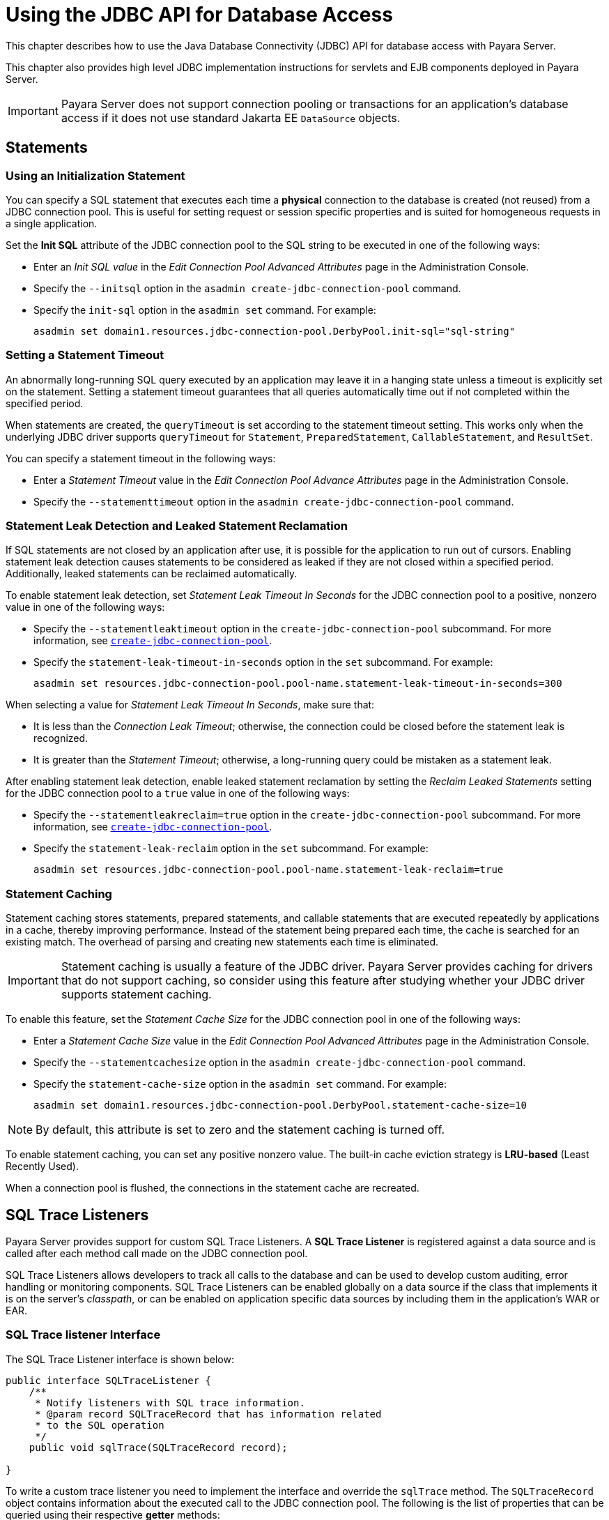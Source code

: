 [[using-the-jdbc-api-for-database-access]]
= Using the JDBC API for Database Access
:ordinal: 16

This chapter describes how to use the Java Database Connectivity (JDBC) API for database access with Payara Server.

This chapter also provides high level JDBC implementation instructions for servlets and EJB components deployed in Payara Server.

IMPORTANT: Payara Server does not support connection pooling or transactions for an application's database access if it does not use standard Jakarta EE `DataSource` objects.

[[statements]]
== Statements

[[using-an-initialization-statement]]
=== Using an Initialization Statement

You can specify a SQL statement that executes each time a *physical* connection to the database is created (not reused) from a JDBC connection pool. This is useful for setting request or session specific properties and is suited for homogeneous requests in a single application.

Set the *Init SQL* attribute of the JDBC connection pool to the SQL string to be executed in one of the following ways:

* Enter an _Init SQL value_ in the _Edit Connection Pool Advanced Attributes_ page in the Administration Console.
* Specify the `--initsql` option in the `asadmin create-jdbc-connection-pool` command.
* Specify the `init-sql` option in the `asadmin set` command. For example:
+
[source,shell]
----
asadmin set domain1.resources.jdbc-connection-pool.DerbyPool.init-sql="sql-string"
----

[[setting-a-statement-timeout]]
=== Setting a Statement Timeout

An abnormally long-running SQL query executed by an application may leave it in a hanging state unless a timeout is explicitly set on the statement. Setting a statement timeout guarantees that all queries automatically time out if not completed within the specified period.

When statements are created, the `queryTimeout` is set according to the statement timeout setting. This works only when the underlying JDBC driver supports `queryTimeout` for `Statement`, `PreparedStatement`, `CallableStatement`, and `ResultSet`.

You can specify a statement timeout in the following ways:

* Enter a _Statement Timeout_ value in the _Edit Connection Pool Advance Attributes_ page in the Administration Console.
* Specify the `--statementtimeout` option in the `asadmin create-jdbc-connection-pool` command.

[[statement-leak-detection-and-leaked-statement-reclamation]]
=== Statement Leak Detection and Leaked Statement Reclamation

If SQL statements are not closed by an application after use, it is possible for the application to run out of cursors. Enabling statement leak detection causes statements to be considered as leaked if they are not closed within a specified period. Additionally, leaked statements can be reclaimed automatically.

To enable statement leak detection, set _Statement Leak Timeout In Seconds_ for the JDBC connection pool to a positive, nonzero value in one of the following ways:

* Specify the `--statementleaktimeout` option in the `create-jdbc-connection-pool` subcommand. For more information, see xref:Technical Documentation/Payara Server Documentation/Command Reference/create-jdbc-connection-pool.adoc[`create-jdbc-connection-pool`].
* Specify the `statement-leak-timeout-in-seconds` option in the `set` subcommand. For example:
+
[source,shell]
----
asadmin set resources.jdbc-connection-pool.pool-name.statement-leak-timeout-in-seconds=300
----

When selecting a value for _Statement Leak Timeout In Seconds_, make sure that:

* It is less than the _Connection Leak Timeout_; otherwise, the connection could be closed before the statement leak is recognized.
* It is greater than the _Statement Timeout_; otherwise, a long-running query could be mistaken as a statement leak.

After enabling statement leak detection, enable leaked statement reclamation by setting the _Reclaim Leaked Statements_ setting for the JDBC connection pool to a `true` value in one of the following ways:

* Specify the `--statementleakreclaim=true` option in the `create-jdbc-connection-pool` subcommand. For more information, see xref:Technical Documentation/Payara Server Documentation/Command Reference/create-jdbc-connection-pool.adoc[`create-jdbc-connection-pool`].
* Specify the `statement-leak-reclaim` option in the `set` subcommand. For example:
+
[source,shell]
----
asadmin set resources.jdbc-connection-pool.pool-name.statement-leak-reclaim=true
----

[[statement-caching]]
=== Statement Caching

Statement caching stores statements, prepared statements, and callable statements that are executed repeatedly by applications in a cache, thereby improving performance. Instead of the statement being prepared each time, the cache is searched for an existing match. The overhead of parsing and creating new statements each time is eliminated.

IMPORTANT: Statement caching is usually a feature of the JDBC driver. Payara Server provides caching for drivers that do not support caching, so consider using this feature after studying whether your JDBC driver supports statement caching.

To enable this feature, set the _Statement Cache Size_ for the JDBC connection pool in one of the following ways:

* Enter a _Statement Cache Size_ value in the _Edit Connection Pool Advanced Attributes_ page in the Administration Console.
* Specify the `--statementcachesize` option in the `asadmin create-jdbc-connection-pool` command.
* Specify the `statement-cache-size` option in the `asadmin set` command. For example:
+
[source,shell]
----
asadmin set domain1.resources.jdbc-connection-pool.DerbyPool.statement-cache-size=10
----

NOTE: By default, this attribute is set to zero and the statement caching is turned off.

To enable statement caching, you can set any positive nonzero value. The built-in cache eviction strategy is *LRU-based* (Least Recently Used).

When a connection pool is flushed, the connections in the statement cache are recreated.

[[sql-trace-listeners]]
== SQL Trace Listeners

Payara Server provides support for custom SQL Trace Listeners. A *SQL Trace Listener* is registered against a data source and is called after each method call made on the JDBC connection pool.

SQL Trace Listeners allows developers to track all calls to the database and can be used to develop custom auditing, error handling or monitoring components. SQL Trace Listeners can be enabled globally on a data source if the class that implements it is on the server's _classpath_, or can be enabled on application specific data sources by including them in the application's WAR or EAR.

[[sql-trace-listener-interface]]
=== SQL Trace listener Interface

The SQL Trace Listener interface is shown below:

[source, java]
----
public interface SQLTraceListener {
    /**
     * Notify listeners with SQL trace information.
     * @param record SQLTraceRecord that has information related
     * to the SQL operation
     */
    public void sqlTrace(SQLTraceRecord record);

}
----

To write a custom trace listener you need to implement the interface and override the `sqlTrace` method. The `SQLTraceRecord` object contains information about the executed call to the JDBC connection pool. The following is the list of properties that can be queried using their respective *getter* methods:

[source ,java]
----
/**
 * Thread ID from which SQL statement originated.
 */
private long threadID;

/**
 * Thread Name from which SQL statement originated.
 */
private String threadName;

/**
 * Pool Name in which the SQL statement is executed.
 */
private String poolName;

/**
 * Type of SQL query. Could be PreparedStatement, CallableStatement or
 * other object types.
 */
private String className;

/**
 * Method that executed the query.
 */
private String methodName;

/**
 * Time of execution of query.
 */
private long timeStamp;

/**
 * Parameters of the method that executed the SQL query. Includes information
 * like SQL query, arguments and so on.
 */
private Object[] params;
----

[[example-sql-trace-listener]]
=== SQL Trace Listener Example

The following code fragment illustrates an example SQL trace listener that just logs the executed call to the server's log file:

[source, java]
----
public class SQLTraceLogger implements SQLTraceListener {

    private static Logger _logger = initLogger();

    private static Logger initLogger() {
        _logger = LogDomains.getLogger(SQLTraceLogger.class, LogDomains.SQL_TRACE_LOGGER);
        return _logger;
    }

    public SQLTraceLogger() {
    }

    public void sqlTrace(SQLTraceRecord record) {
        _logger.log(Level.FINE, record.toString());
    }
}
----

[[sql-trace-listener-logger]]
=== SQL Trace Listener Logger

Payara Server provides an SQL tracing logger to log the SQL operations in the form of `SQLTraceRecord` objects in the `server.log` file. The module name under which the SQL operation is logged is `javax.enterprise.resource.sqltrace`.

SQL traces are logged as `FINE` messages along with the module name to enable easy filtering of the SQL logs. A sample SQL trace record looks like this:

[source, log, subs=attributes+]
----
[#|2009-11-27T15:46:52.202+0530|FINE|Payara Server {page-version}|jakarta.enterprise.resource.sqltrace.com.sun.gjc.util
|_ThreadID=29;_ThreadName=Thread-1;ClassName=com.sun.gjc.util.SQLTraceLogger;MethodName=sqlTrace;
|ThreadID=77 | ThreadName=p: thread-pool-1; w: 6 | TimeStamp=1259317012202
| ClassName=com.sun.gjc.spi.jdbc40.PreparedStatementWrapper40 | MethodName=executeUpdate
| arg[0]=insert into table1(colName) values(100) | arg[1]=columnNames | |#]
----

This trace shows that an `executeUpdate(String sql, String columnNames)` operation is being done.

When SQL statement tracing is enabled and JDBC connection pool monitoring is enabled, Payara Server maintains a tracing cache of recent queries and their frequency of use. The following JDBC connection pool properties can be configured to control this cache and the monitoring statistics available from it:

`time-to-keep-queries-in-minutes`::
Specifies how long in minutes to keep a query in the tracing cache,   tracking its frequency of use. The default value is `5` minutes.
`number-of-top-queries-to-report`::
Specifies how many of the most used queries, in frequency order, are   listed the monitoring statistic. The default value is `10` queries.

Set these parameters in one of the following ways:

* Add them as custom properties in the _Edit JDBC Connection Pool Properties_ page in the Administration Console.
* Specify them using the `--property` option in the `create-jdbc-connection-pool` subcommand. For more information, see xref:Technical Documentation/Payara Server Documentation/Command Reference/create-jdbc-connection-pool.adoc[`create-jdbc-connection-pool`].
* Set them using the `set` subcommand. For example:
+
[source,shell]
----
asadmin set resources.jdbc-connection-pool.pool-name.property.time-to-keep-queries-in-minutes=10
----

[[configuring-sql-trace-listeners]]
==== Configuring SQL Trace Listeners

To configure the listeners used by a connection pool set the _SQL Trace Listeners_ attribute to a comma-separated list of trace listener implementation classes in one of the following ways:

* Enter an _SQL Trace Listeners_ value in the _Edit Connection Pool Advanced Attributes_ page in the Administration Console.
* Specify the `--sqltracelisteners` option in the `asadmin create-jdbc-connection-pool` command.
* Specify the `sql-trace-listeners` option in the `asadmin set` command. For example:
+
[source,shell]
----
asadmin set domain1.resources.jdbc-connection-pool.DerbyPool.sql-trace-listeners=listeners
----

To make custom implementations of this interface available to Payara Server, place the implementation classes in `as-install/lib`.

More information on how to configure SQL Trace listeners can be read in the xref:Technical Documentation/Payara Server Documentation/General Administration/Administering Database Connectivity.adoc[JDBC Connection Pool] configuration of Payara Server's administration section.

[[connections]]
== Connections

[[transparent-pool-reconfiguration]]
=== Transparent Pool Reconfiguration

When the properties or attributes of a JDBC connection pool are changed, the connection pool is destroyed and re-created. Normally, applications using the connection pool must be redeployed as a consequence. This restriction can be avoided by enabling transparent JDBC connection pool reconfiguration. When this feature is enabled, applications do not need to be redeployed. Instead, requests for a new connections are blocked until the reconfiguration operation completes.

Connection requests from any "in-flight" transactions are served using the old pool configuration to complete the transaction. Then, connections are created using the pool's new configuration, and any blocked connection requests are served with connections from the re-created pool.

To enable transparent JDBC connection pool reconfiguration, set the `dynamic-reconfiguration-wait-timeout-in-seconds` property of the JDBC connection pool to a positive, nonzero value in one of the following ways:

* Add it as a property in the _Edit JDBC Connection Pool Properties_ page in the Administration Console.
* Specify it using the `--property` option in the `create-jdbc-connection-pool` subcommand. For more information, see xref:Technical Documentation/Payara Server Documentation/Command Reference/create-jdbc-connection-pool.adoc[`create-jdbc-connection-pool`].
* Set it using the `set` subcommand. For example:
+
[source,shell]
----
asadmin set resources.jdbc-connection-pool.pool-name.property.dynamic-reconfiguration-wait-timeout-in-seconds=15
----

This property specifies the time in seconds to wait for in-use connections to close and in-flight transactions to complete. Any connections in use or transaction in flight past this time must be retried.

[[disabling-pooling]]
=== Disabling Pooling

To disable connection pooling, set the _Pooling_ attribute to false. The default is `true`. You can enable or disable connection pooling in one of the following ways:

* Enter a Pooling value in the _Edit Connection Pool Advanced Attributes_ page in the Administration Console.
* Specify the `--pooling` option in the `asadmin create-jdbc-connection-pool` command.
* Specify the `pooling` option in the `asadmin set` command. For example:
+
[source,shell]
----
asadmin set domain1.resources.jdbc-connection-pool.H2Pool.pooling=false
----

TIP: The `pooling` option and the system property `com.sun.enterprise.connectors.SwitchoffACCConnectionPooling`, which turns off connection pooling in the Application Client Container, do not affect each other.

An exception is thrown if `associate-with-thread` is set to `true` and pooling is disabled. An exception is thrown if you attempt to flush a connection pool when pooling is disabled. A warning is logged if the following attributes are used, because they are useful only in a pooled environment:

* `connection-validation`
* `validate-atmost-once-period`
* `match-connections`
* `max-connection-usage`
* `idle-timeout`

[[associating-connections-with-threads]]
=== Associating Connections with Threads

To associate connections with a thread, set the _Associate With Thread_ attribute to `true`. The default is `false`. A `true` setting allows connections to be saved as `ThreadLocal` in the calling thread.

IMPORTANT: Connections get reclaimed only when the calling thread dies or when the calling thread is not in use and the pool has run out of connections.

If the setting is `false`, the thread must obtain a connection from the pool each time the thread requires a connection.

The _Associate With Thread_ attribute associates connections with a thread such that when the same thread is in need of connections, it can reuse the connections already associated with that thread. In this case, the overhead of getting connections from the pool is avoided.

However, when this value is set to `true`, you should verify that the value of the _Max Pool Size_ attribute is comparable to the _Max Thread Pool Size_ attribute of the thread pool. If the _Max Thread Pool Size_ value is much higher than the _Max Pool Size_ value, a lot of time is spent associating connections with a new thread after dissociating them from an older one. Use this attribute in cases where the thread pool should reuse connections to avoid this overhead.

You can set the Associate With Thread attribute in the following ways:

* Enter an _Associate With Thread_ value in the _Edit Connection Pool Advanced_ Attributes page in the Administration Console.
* Specify the `--associatewiththread` option in the `asadmin create-jdbc-connection-pool` command.
* Specify the `associate-with-thread` option in the `asadmin set` command. For example:
+
[source,shell]
----
asadmin set domain1.resources.jdbc-connection-pool.DerbyPool.associate-with-thread=true
----

[[custom-connection-validation]]
=== Custom Connection Validation

You can specify a custom implementation for _Connection Validation_ that is faster or optimized for a specific database.

Set the _Validation Method_ attribute to the value `custom-validation`.

Payara Server provides a public interface, `org.glassfish.api.jdbc.ConnectionValidation`, which you can implement to plug in your custom implementation.

The _Validation Classname_ attribute, specifies the fully qualified name of the class that implements the `ConnectionValidation` interface.

The _Validation Classname_ attribute is required if _Connection Validation_ is enabled and _Validation Method_ is set to _Custom Validation_.

To enable this feature, set _Connection Validation_, _Validation Method_, and _Validation Classname_ for the JDBC connection pool in one of the following ways:

* Enter _Connection Validation_, _Validation Method_, and _Validation Classname_ values in the _Edit Connection Pool Advanced Attributes_ page in the Administration Console.
+
You can select from among validation class names for common databases in the _Validation Classname_ field.
* Specify the `--isconnectionvalidatereq`, `--validationmethod`, and `--validationclassname` options in the `asadmin create-jdbc-connection-pool` command.
* Specify the `is-connection-validation-required`, `connection-validation-method`, and `validation-classname` options in the `asadmin set` command. For example:
+
[source,shell]
----
asadmin set domain1.resources.jdbc-connection-pool.MyPool.is-connection-validation-required=true
asadmin set domain1.resources.jdbc-connection-pool.MyPool.connection-validation-method=custom-validation
asadmin set domain1.resources.jdbc-connection-pool.MyPool.validation-classname=impl-class
----

By default, optimized validation mechanisms are provided for DB2, H2, Apache Derby, MSSQL, MySQL, Oracle, PostgreSQL and Sybase databases.

Additionally, for JDBC 4.0 compliant database drivers, a validation mechanism is provided that uses the `Connection.isValid(0)` implementation.

[[sharing-connections]]
=== Sharing Connections

When multiple connections acquired by an application use the same JDBC resource, the connection pool provides connection sharing within the same transaction scope.

For example, suppose *Bean A* starts a transaction and obtains a connection, then calls a method in *Bean B*. If *Bean B* acquires a connection to the same JDBC resource with the same sign-on information, and if *Bean A* completes the transaction, the connection can be shared.

NOTE: Connections obtained through a resource are shared only if the resource reference declared by the Jakarta EE component allows it to be shareable. This is specified in a component's deployment descriptor by setting the `res-sharing-scope` element to `Shareable` for the particular resource reference. +
To turn off connection sharing, set `res-sharing-scope` to `Unshareable`.

For general information about connections and JDBC URLs, see "xref:Technical Documentation/Payara Server Documentation/General Administration/Administering Database Connectivity.adoc#administering-database-connectivity[Administering Database Connectivity]" in the Payara Server General Administration section.

[[marking-bad-connections]]
=== Marking Bad Connections

The default `DataSource` implementation in Payara Server provides a `markConnectionAsBad` method. A marked bad connection is removed from its connection pool when it is closed and is not returned to the pool. The method signature is as follows:

[source,java]
----
public class Datasource{

    public void markConnectionAsBad(java.sql.Connection connection){
    }
}
----

For example:

[source,java]
----
public class ApplicationComponent{

    public void operation(){
        var ds = (com.sun.appserv.jdbc.DataSource)context.lookup("jdbc/myDataSource");
        try(var con = ds.getConnection(); //Connection will be destroyed during close.
            var stmt = con.createStatement()){
           stmt.executeUpdate("Update");
        }
        catch (BadConnectionException e){
           ds.markConnectionAsBad(con);
        }
    }
}
----

[[handling-invalid-connections]]
=== Handling Invalid Connections

If a `ConnectionErrorOccured` event occurs, Payara Server considers the connection invalid and removes the connection from the connection pool.
Typically, a JDBC driver generates a `ConnectionErrorOccured` event when it finds a `ManagedConnection` object unusable.
Reasons can be database failure, network failure with the database, fatal problems with the connection pool, and so on.

If the `fail-all-connections` setting in the connection pool configuration is set to `true`, and a single connection fails, all connections are closed and recreated. If this setting is `false`, individual connections are recreated only when they are used. The default is `false`.

The `is-connection-validation-required` setting specifies whether connections have to be validated before being given to the application. If a resource's validation fails, it is destroyed, and a new resource is created and returned. The default is `false`.

The `prefer-validate-over-recreate` property specifies that validating idle connections is preferable to closing them. This property has no effect on non-idle connections. If set to `true`, idle connections are validated during pool resizing, and only those found to be invalid are destroyed and recreated.

If `false`, all idle connections are destroyed and recreated during pool resizing. The default is `false`.

You can set the `fail-all-connections`, `is-connection-validation-required`, and `prefer-validate-over-recreate` configuration settings during creation of a JDBC connection pool. Or, you can use the `asadmin set` command to dynamically reconfigure these settings. For example:

[source,shell]
----
asadmin set server.resources.jdbc-connection-pool.MyPool.fail-all-connections="true"
asadmin set server.resources.jdbc-connection-pool.MyPool.is-connection-validation-required="true"
asadmin set server.resources.jdbc-connection-pool.MyPool.property.prefer-validate-over-recreate="true"
----

NOTE: The interface `ValidatingManagedConnectionFactory` exposes the method `getInvalidConnections` to allow retrieval of the invalid connections.
Payara Server checks if the JDBC driver implements this interface, and if it does, invalid connections are automatically removed when the connection pool is resized.

[[connection-wrapping]]
== Connection Wrapping

[[wrapping-connections]]
=== Wrapping Connections

If the _Wrap JDBC Objects_ option is `true` (the default), wrapped JDBC objects are returned for `Statement`, `PreparedStatement`, `CallableStatement`, `ResultSet`, and `DatabaseMetaData`.

This option ensures that `Statement.getConnection()` is the same as `DataSource.getConnection()`. Therefore, this option should be `true` when both `Statement.getConnection()` and `DataSource.getConnection()` are done.

You can specify the _Wrap JDBC Objects_ option in the following ways:

* Check or uncheck the _Wrap JDBC Objects_ box on the _Edit Connection Pool Advanced Attributes_ page in the Administration Console.
* Specify the `--wrapjdbcobjects` option in the `asadmin create-jdbc-connection-pool` command.

[[obtaining-a-physical-connection-from-a-wrapped-connection]]
=== Obtaining a Physical Connection From a Wrapped Connection

The default `DataSource` implementation in Payara Server provides a `getConnection` method that retrieves the JDBC driver's `SQLConnection` from Payara Server's `Connection` wrapper.

The method signature is as follows:

[source,java]
----
import java.sql.Connection;

public class Connection{
    public Connection getConnection(Connection con) throws java.sql.SQLException;
}
----

For example:

[source,java]
----
import java.sql.Connection;

public class MyComponent{

    public void operation(){
        var ctx = new InitialContext();
        var ds = (com.sun.appserv.jdbc.DataSource)ctx.lookup("jdbc/MyBase");

        try(var con = ds.getConnection(); //return wrapped connection to pool on close.
            var drivercon = ds.getConnection(con)){
            // Do db operations.
        }
    }
}
----

[[using-the-connection.unwrap-method]]
=== Using the `Connection.unwrap()` Method

Using the `Connection.unwrap()` method on a vendor-provided interface returns an object or a wrapper object implementing the vendor-provided interface, which the application can make use of to do vendor-specific database operations. Use the `Connection.isWrapperFor()` method on a vendor-provided interface to check whether the connection can provide an implementation of the vendor-provided interface.

Check your corresponding JDBC driver vendor's documentation for information on these interfaces.

[[allowing-non-component-callers]]
== Allowing Non-Component Callers

You can allow non-Jakarta-EE components, such as lifecycle modules and third party persistence managers, to use a managed JDBC connection pool.

The returned connection is automatically enlisted with the transaction context obtained from the transaction manager. Standard Jakarta EE components can also use such pools.

IMPORTANT: Connections obtained by non-component callers are not automatically closed at the end of a transaction by the container. They must be explicitly closed by the caller.

You can enable non-component callers in the following ways:

* Check the _Allow Non Component_ Callers box on the _Edit Connection Pool Advanced Attributes_ page in the Administration Console. The default is `false`.
* Specify the `--allownoncomponentcallers` option in the `asadmin create-jdbc-connection-pool` command.
* Specify the `allow-non-component-callers` option in the `asadmin set` command. For example:
+
[source,shell]
----
asadmin set domain1.resources.jdbc-connection-pool.DerbyPool.allow-non-component-callers=true
----

* Create a JDBC resource with a `__pm` suffix.

Accessing a `DataSource` using the `Synchronization.beforeCompletion()` method requires setting _Allow Non Component Callers_ to `true`. For more information about the Transaction Synchronization Registry, see xref:Technical Documentation/Application Development/Using the Transaction Service.adoc#the-transaction-manager-the-transaction-synchronization-registry-and-usertransaction[The Transaction Manager, the Transaction Synchronization Registry, and `UserTransaction`].

[[using-application-scoped-resources]]
== Using Application-Scoped Resources

You can define an application-scoped database or other resources for an enterprise application, web module, EJB module, connector module, or application client module by supplying a `payara-resources.xml` deployment descriptor file.

For more details, see "xref:Technical Documentation/Payara Server Documentation/Application Deployment/Deploying Applications.adoc#application-scoped-resources[Application-Scoped Resources]" in the Payara Server Application Deployment section.

[[jdbc-call-logging-deployment]]
== JDBC Development Guidelines

In Jakarta EE applications and above, a JDBC data source can be deployed by adding the `@DataSourceDefinition` annotation to  a managed component (like and `@Stateless` EJB bean for example). The *Log JDBC Calls* setting can be configured using this annotation as well:

[source, java]
----
@DataSourceDefinition(
    name = "java:app/MyApp/MyDS",
    className = "org.h2.jdbcx.JdbcDataSource",
    url = "jdbc:h2:mem:test",
    properties = {"fish.payara.log-jdbc-calls=true"})
public class JDBCComponent{

}
----

The Data source definition can also be added to a deployment descriptor of an application, for example in the `web.xml` standard deployment descriptor:

[source, xml]
----
<data-source>
   <name>java:global/ExampleDataSource</name>
   <class-name>com.mysql.jdbc.jdbc2.optional.MysqlXADataSource</class-name>
   <server-name>localhost</server-name>
   <port-number>3306</port-number>
   <database-name>mysql</database-name>
   <user>test</user>
   <password>test</password>
   <!-- Example of how to use a Payara Server specific custom connection pool setting -->
   <property>
       <name>fish.payara.log-jdbc-calls</name>
       <value>true</value>
   </property>
</data-source>
----

Or in the definition of a `jdbc-connection-pool` in a `payara-resources.xml` file:

[source, xml]
----
<jdbc-connection-pool name="examplePool"
        res-type="javax.sql.DataSource"
        datasource-classname="org.h2.jdbcx.JdbcDataSource" log-jdbc-calls="true">
    <property name="user" value="test"/>
    <property name="password" value="test"/>
    <property name="url" value="java:global/ExampleDataSource"/>
</jdbc-connection-pool>

----

This can also be done in the creation of a JDBC Connection Pool with the `--logjdbccalls` option.

[source, shell]
----
asadmin create jdbc-connection-pool --datasourceclassname org.h2.jdbcx.JdbcDataSource --restype javax.sql.XADataSource --logjdbccalls=true examplePool
----

Likewise, you can configure the Slow Query Log Threshold time by setting the property `fish.payara.slow-query-threshold-in-seconds`, SQL Trace Listener classes by setting the property `fish.payara.sql-trace-listeners` in the `@DataSourceDefinition` annotation.

The below example shows the Slow Query Log Threshold and SQL Trace Listener set in the web.xml file.

[source, xml]
----
<data-source>
   <name>java:global/ExampleDataSource</name>
   <class-name>com.mysql.jdbc.jdbc2.optional.MysqlXADataSource</class-name>
   <server-name>localhost</server-name>
   <port-number>3306</port-number>
   <database-name>mysql</database-name>
   <user>test</user>
   <password>test</password>
   <!-- Example of how to use a Payara specific custom connection pool setting -->
   <property>
       <name>fish.payara.log-jdbc-calls</name>
       <value>true</value>
   </property>
   <property>
       <name>fish.payara.slow-query-threshold-in-seconds</name>
       <value>5</value>
   </property>
   <property>
       <name>fish.payara.sql-trace-listeners</name>
       <value>fish.payara.examples.payaramicro.datasource.example.CustomSQLTracer</value>
   </property>
</data-source>
----

[[example-trace]]
=== Slow Query Trace Example

Below is an example `WARNING` trace for a slow query recollected from the server's log:

[source, log]
----
[#|2016-02-01T22:39:29.289+0000|WARNING|Payara 4.1|jakarta.enterprise.resource.sqltrace.com.sun.gjc.util|_ThreadID=61;_ThreadName=http-listener-1(2);_TimeMillis=1454366369289;_LevelValue=900;|
  SQL Query Exceeded Threshold Time: 5000(ms): Time Taken: 10000(ms)
Query was SELECT ID, AGE, BIO, BIRTHDATE, BIRTHDAY, DATEFORMAT, DATEOFBIRTH, DATEOFHIRE, EMAIL, HIREDATE, HIREDAY, MEMBERAGE, NAME, TODAYSDATE FROM MEMBERENTITY WHERE (NAME = ?);

java.lang.Exception: Stack Trace shows code path to SQL
    at fish.payara.jdbc.SlowSQLLogger.sqlTrace(SlowSQLLogger.java:123)
    at com.sun.gjc.util.SQLTraceDelegator.sqlTrace(SQLTraceDelegator.java:122)
    at com.sun.gjc.spi.jdbc40.ProfiledConnectionWrapper40$1.invoke(ProfiledConnectionWrapper40.java:448)
    at com.sun.proxy.$Proxy265.executeQuery(Unknown Source)
    at org.eclipse.persistence.internal.databaseaccess.DatabaseAccessor.executeSelect(DatabaseAccessor.java:1009)
    at org.eclipse.persistence.internal.databaseaccess.DatabaseAccessor.basicExecuteCall(DatabaseAccessor.java:644)
    at org.eclipse.persistence.internal.databaseaccess.DatabaseAccessor.executeCall(DatabaseAccessor.java:560)
    at org.eclipse.persistence.internal.sessions.AbstractSession.basicExecuteCall(AbstractSession.java:2055)
    at org.eclipse.persistence.sessions.server.ServerSession.executeCall(ServerSession.java:570)
    at org.eclipse.persistence.internal.queries.DatasourceCallQueryMechanism.executeCall(DatasourceCallQueryMechanism.java:242)
    at org.eclipse.persistence.internal.queries.DatasourceCallQueryMechanism.executeCall(DatasourceCallQueryMechanism.java:228)
    at org.eclipse.persistence.internal.queries.DatasourceCallQueryMechanism.executeSelectCall(DatasourceCallQueryMechanism.java:299)
    at org.eclipse.persistence.internal.queries.DatasourceCallQueryMechanism.selectAllRows(DatasourceCallQueryMechanism.java:694)
    at org.eclipse.persistence.internal.queries.ExpressionQueryMechanism.selectAllRowsFromTable(ExpressionQueryMechanism.java:2740)
    at org.eclipse.persistence.internal.queries.ExpressionQueryMechanism.selectAllRows(ExpressionQueryMechanism.java:2693)
    at org.eclipse.persistence.queries.ReadAllQuery.executeObjectLevelReadQuery(ReadAllQuery.java:559)
    at org.eclipse.persistence.queries.ObjectLevelReadQuery.executeDatabaseQuery(ObjectLevelReadQuery.java:1175)
    at org.eclipse.persistence.queries.DatabaseQuery.execute(DatabaseQuery.java:904)
    at org.eclipse.persistence.queries.ObjectLevelReadQuery.execute(ObjectLevelReadQuery.java:1134)
    at org.eclipse.persistence.queries.ReadAllQuery.execute(ReadAllQuery.java:460)
    at org.eclipse.persistence.queries.ObjectLevelReadQuery.executeInUnitOfWork(ObjectLevelReadQuery.java:1222)
    at org.eclipse.persistence.internal.sessions.UnitOfWorkImpl.internalExecuteQuery(UnitOfWorkImpl.java:2896)
    at org.eclipse.persistence.internal.sessions.AbstractSession.executeQuery(AbstractSession.java:1857)
    at org.eclipse.persistence.internal.sessions.AbstractSession.executeQuery(AbstractSession.java:1839)
    at org.eclipse.persistence.internal.sessions.AbstractSession.executeQuery(AbstractSession.java:1804)
    at org.eclipse.persistence.internal.jpa.QueryImpl.executeReadQuery(QueryImpl.java:258)
    at org.eclipse.persistence.internal.jpa.QueryImpl.getResultList(QueryImpl.java:473)
    at fish.payara.team.info.controllers.MemberSessionBean.getTeamMemberByName(MemberSessionBean.java:35)
----
